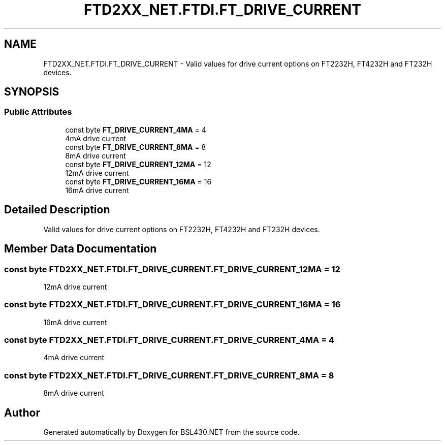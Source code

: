 .TH "FTD2XX_NET.FTDI.FT_DRIVE_CURRENT" 3 "Sat Jun 22 2019" "Version 1.2.1" "BSL430.NET" \" -*- nroff -*-
.ad l
.nh
.SH NAME
FTD2XX_NET.FTDI.FT_DRIVE_CURRENT \- Valid values for drive current options on FT2232H, FT4232H and FT232H devices\&.  

.SH SYNOPSIS
.br
.PP
.SS "Public Attributes"

.in +1c
.ti -1c
.RI "const byte \fBFT_DRIVE_CURRENT_4MA\fP = 4"
.br
.RI "4mA drive current "
.ti -1c
.RI "const byte \fBFT_DRIVE_CURRENT_8MA\fP = 8"
.br
.RI "8mA drive current "
.ti -1c
.RI "const byte \fBFT_DRIVE_CURRENT_12MA\fP = 12"
.br
.RI "12mA drive current "
.ti -1c
.RI "const byte \fBFT_DRIVE_CURRENT_16MA\fP = 16"
.br
.RI "16mA drive current "
.in -1c
.SH "Detailed Description"
.PP 
Valid values for drive current options on FT2232H, FT4232H and FT232H devices\&. 


.SH "Member Data Documentation"
.PP 
.SS "const byte FTD2XX_NET\&.FTDI\&.FT_DRIVE_CURRENT\&.FT_DRIVE_CURRENT_12MA = 12"

.PP
12mA drive current 
.SS "const byte FTD2XX_NET\&.FTDI\&.FT_DRIVE_CURRENT\&.FT_DRIVE_CURRENT_16MA = 16"

.PP
16mA drive current 
.SS "const byte FTD2XX_NET\&.FTDI\&.FT_DRIVE_CURRENT\&.FT_DRIVE_CURRENT_4MA = 4"

.PP
4mA drive current 
.SS "const byte FTD2XX_NET\&.FTDI\&.FT_DRIVE_CURRENT\&.FT_DRIVE_CURRENT_8MA = 8"

.PP
8mA drive current 

.SH "Author"
.PP 
Generated automatically by Doxygen for BSL430\&.NET from the source code\&.

